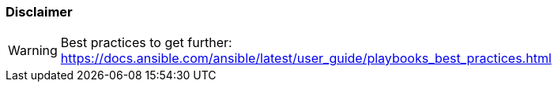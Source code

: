 
=== Disclaimer

WARNING: Best practices to get further: https://docs.ansible.com/ansible/latest/user_guide/playbooks_best_practices.html
